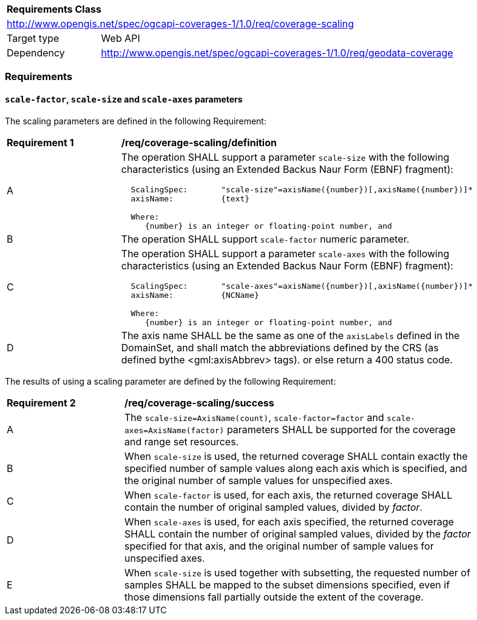 [[rc_scaling]]
[cols="1,4",width="90%"]
|===
2+|*Requirements Class*
2+|http://www.opengis.net/spec/ogcapi-coverages-1/1.0/req/coverage-scaling
|Target type |Web API
|Dependency |http://www.opengis.net/spec/ogcapi-coverages-1/1.0/req/geodata-coverage
|===

=== Requirements

==== `scale-factor`, `scale-size` and `scale-axes` parameters

The scaling parameters are defined in the following Requirement:

[[req_coverage_scaling-definition]]
[width="90%",cols="2,6a"]
|===
^|*Requirement {counter:req-id}* |*/req/coverage-scaling/definition*
^|A |The operation SHALL support a parameter `scale-size` with the following characteristics (using an Extended Backus Naur Form (EBNF) fragment):

[source,EBNF]
----
  ScalingSpec:       "scale-size"=axisName({number})[,axisName({number})]*
  axisName:          {text}

  Where:
     {number} is an integer or floating-point number, and

----
^|B |The operation SHALL support `scale-factor` numeric parameter.
^|C |The operation SHALL support a parameter `scale-axes` with the following characteristics (using an Extended Backus Naur Form (EBNF) fragment):

[source,EBNF]
----
  ScalingSpec:       "scale-axes"=axisName({number})[,axisName({number})]*
  axisName:          {NCName}

  Where:
     {number} is an integer or floating-point number, and
----

^|D |The axis name SHALL be the same as one of the `axisLabels` defined in the DomainSet, and shall match the abbreviations defined by the CRS
(as defined bythe <gml:axisAbbrev> tags).  or else return a 400 status code.
|===

The results of using a scaling parameter are defined by the following Requirement:

[[req_coverage_scaling-success]]
[width="90%",cols="2,6a"]
|===
^|*Requirement {counter:req-id}* |*/req/coverage-scaling/success*
^|A |The `scale-size=AxisName(count)`, `scale-factor=factor` and `scale-axes=AxisName(factor)` parameters SHALL be supported for the coverage and range set resources.
^|B |When `scale-size` is used, the returned coverage SHALL contain exactly the specified number of sample values along each axis which is specified, and the original number of sample values for unspecified axes.
^|C |When `scale-factor` is used, for each axis, the returned coverage SHALL contain the number of original sampled values, divided by _factor_.
^|D |When `scale-axes` is used, for each axis specified, the returned coverage SHALL contain the number of original sampled values, divided by the _factor_ specified for that axis, and the original number of sample values for unspecified axes.
^|E |When `scale-size` is used together with subsetting, the requested number of samples SHALL be mapped to the subset dimensions specified, even if those dimensions fall partially outside the extent of the coverage.
|===
